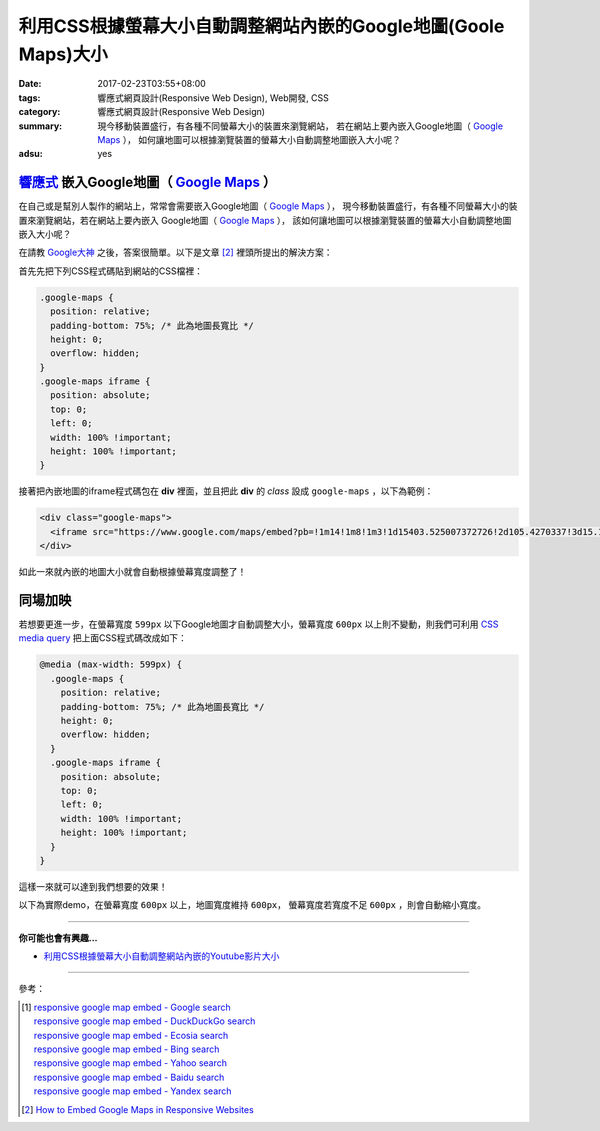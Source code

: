 利用CSS根據螢幕大小自動調整網站內嵌的Google地圖(Goole Maps)大小
###############################################################

:date: 2017-02-23T03:55+08:00
:tags: 響應式網頁設計(Responsive Web Design), Web開發, CSS
:category: 響應式網頁設計(Responsive Web Design)
:summary: 現今移動裝置盛行，有各種不同螢幕大小的裝置來瀏覽網站，
          若在網站上要內嵌入Google地圖（ `Google Maps`_ ），
          如何讓地圖可以根據瀏覽裝置的螢幕大小自動調整地圖嵌入大小呢？
:adsu: yes


`響應式`_ 嵌入Google地圖（ `Google Maps`_ ）
++++++++++++++++++++++++++++++++++++++++++++

在自己或是幫別人製作的網站上，常常會需要嵌入Google地圖（ `Google Maps`_ ），
現今移動裝置盛行，有各種不同螢幕大小的裝置來瀏覽網站，若在網站上要內嵌入
Google地圖（ `Google Maps`_ ），
該如何讓地圖可以根據瀏覽裝置的螢幕大小自動調整地圖嵌入大小呢？

在請教 `Google大神`_ 之後，答案很簡單。以下是文章 [2]_
裡頭所提出的解決方案：

首先先把下列CSS程式碼貼到網站的CSS檔裡：

.. code-block:: css

  .google-maps {
    position: relative;
    padding-bottom: 75%; /* 此為地圖長寬比 */
    height: 0;
    overflow: hidden;
  }
  .google-maps iframe {
    position: absolute;
    top: 0;
    left: 0;
    width: 100% !important;
    height: 100% !important;
  }

接著把內嵌地圖的iframe程式碼包在 **div** 裡面，並且把此 **div** 的
*class* 設成 ``google-maps`` ，以下為範例：

.. code-block:: html

  <div class="google-maps">
    <iframe src="https://www.google.com/maps/embed?pb=!1m14!1m8!1m3!1d15403.525007372726!2d105.4270337!3d15.1648648!3m2!1i1024!2i768!4f13.1!3m3!1m2!1s0x0%3A0xfe18c74d9fd44fd5!2sWat+Pa+Phothiyan!5e0!3m2!1sen!2stw!4v1487781323266" width="600" height="450" frameborder="0" style="border:0" allowfullscreen></iframe>
  </div>

如此一來就內嵌的地圖大小就會自動根據螢幕寬度調整了！

.. adsu:: 2


同場加映
++++++++

若想要更進一步，在螢幕寬度 ``599px`` 以下Google地圖才自動調整大小，螢幕寬度
``600px`` 以上則不變動，則我們可利用 `CSS media query`_
把上面CSS程式碼改成如下：

.. code-block:: css

  @media (max-width: 599px) {
    .google-maps {
      position: relative;
      padding-bottom: 75%; /* 此為地圖長寬比 */
      height: 0;
      overflow: hidden;
    }
    .google-maps iframe {
      position: absolute;
      top: 0;
      left: 0;
      width: 100% !important;
      height: 100% !important;
    }
  }

這樣一來就可以達到我們想要的效果！

.. adsu:: 3

以下為實際demo，在螢幕寬度 ``600px`` 以上，地圖寬度維持 ``600px``，
螢幕寬度若寬度不足 ``600px`` ，則會自動縮小寬度。

.. raw:: html

  <style>
  @media (max-width: 599px) {
    .google-maps {
      position: relative;
      padding-bottom: 75%;
      height: 0;
      overflow: hidden;
    }
    .google-maps iframe {
      position: absolute;
      top: 0;
      left: 0;
      width: 100% !important;
      height: 100% !important;
    }
  }
  </style>

  <div class="google-maps">
    <iframe src="https://www.google.com/maps/embed?pb=!1m14!1m8!1m3!1d15403.525007372726!2d105.4270337!3d15.1648648!3m2!1i1024!2i768!4f13.1!3m3!1m2!1s0x0%3A0xfe18c74d9fd44fd5!2sWat+Pa+Phothiyan!5e0!3m2!1sen!2stw!4v1487781323266" width="600" height="450" frameborder="0" style="border:0" allowfullscreen></iframe>
  </div>

.. adsu:: 4

----

**你可能也會有興趣...**

- `利用CSS根據螢幕大小自動調整網站內嵌的Youtube影片大小 <{filename}../../../2015/02/06/responsive-embed-youtube%zh.rst>`_

----

參考：

.. [1] | `responsive google map embed - Google search <https://www.google.com/search?q=responsive+google+map+embed>`_
       | `responsive google map embed - DuckDuckGo search <https://duckduckgo.com/?q=responsive+google+map+embed>`_
       | `responsive google map embed - Ecosia search <https://www.ecosia.org/search?q=responsive+google+map+embed>`_
       | `responsive google map embed - Bing search <https://www.bing.com/search?q=responsive+google+map+embed>`_
       | `responsive google map embed - Yahoo search <https://search.yahoo.com/search?p=responsive+google+map+embed>`_
       | `responsive google map embed - Baidu search <https://www.baidu.com/s?wd=responsive+google+map+embed>`_
       | `responsive google map embed - Yandex search <https://www.yandex.com/search/?text=responsive+google+map+embed>`_
.. [2] `How to Embed Google Maps in Responsive Websites <https://www.labnol.org/internet/embed-responsive-google-maps/28333/>`_

.. _Google Maps: https://maps.google.com/
.. _響應式: https://zh.wikipedia.org/wiki/%E5%93%8D%E5%BA%94%E5%BC%8F%E7%BD%91%E9%A1%B5%E8%AE%BE%E8%AE%A1
.. _Google大神: https://www.google.com/search?q=responsive+google+map+embed
.. _CSS media query: https://developer.mozilla.org/en-US/docs/Web/Guide/CSS/Media_queries
